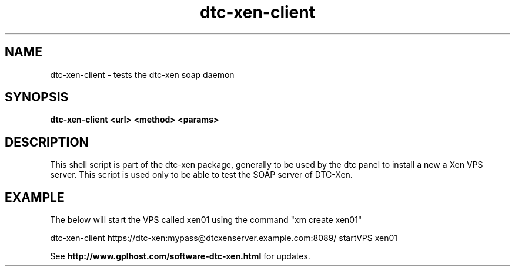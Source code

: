 .TH dtc-xen-client 8
.SH NAME
dtc-xen-client \- tests the dtc-xen soap daemon
.SH SYNOPSIS
.B dtc-xen-client <url> <method> <params>

.SH DESCRIPTION

This shell script is part of the dtc-xen package, generally to be used by the
dtc panel to install a new a Xen VPS server. This script is used only to be
able to test the SOAP server of DTC-Xen.

.SH EXAMPLE

The below will start the VPS called xen01 using the command "xm create xen01"

dtc-xen-client https://dtc-xen:mypass@dtcxenserver.example.com:8089/ startVPS xen01

See
.B http://www.gplhost.com/software-dtc-xen.html
for updates.
